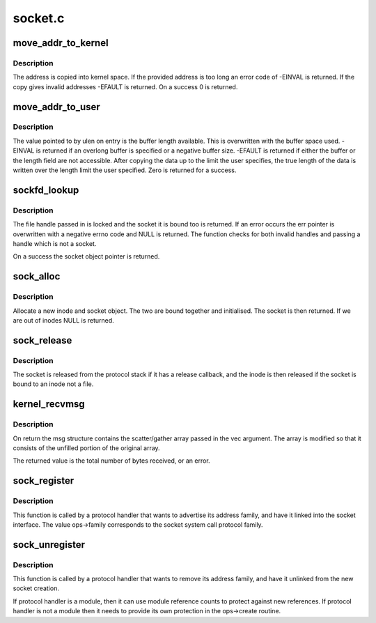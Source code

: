 .. -*- coding: utf-8; mode: rst -*-

========
socket.c
========

.. _`move_addr_to_kernel`:

move_addr_to_kernel
===================

.. c:function:: int move_addr_to_kernel (void __user *uaddr, int ulen, struct sockaddr_storage *kaddr)

    copy a socket address into kernel space

    :param void __user \*uaddr:
        Address in user space

    :param int ulen:
        Length in user space

    :param struct sockaddr_storage \*kaddr:
        Address in kernel space


.. _`move_addr_to_kernel.description`:

Description
-----------

The address is copied into kernel space. If the provided address is
too long an error code of -EINVAL is returned. If the copy gives
invalid addresses -EFAULT is returned. On a success 0 is returned.


.. _`move_addr_to_user`:

move_addr_to_user
=================

.. c:function:: int move_addr_to_user (struct sockaddr_storage *kaddr, int klen, void __user *uaddr, int __user *ulen)

    copy an address to user space

    :param struct sockaddr_storage \*kaddr:
        kernel space address

    :param int klen:
        length of address in kernel

    :param void __user \*uaddr:
        user space address

    :param int __user \*ulen:
        pointer to user length field


.. _`move_addr_to_user.description`:

Description
-----------

The value pointed to by ulen on entry is the buffer length available.
This is overwritten with the buffer space used. -EINVAL is returned
if an overlong buffer is specified or a negative buffer size. -EFAULT
is returned if either the buffer or the length field are not
accessible.
After copying the data up to the limit the user specifies, the true
length of the data is written over the length limit the user
specified. Zero is returned for a success.


.. _`sockfd_lookup`:

sockfd_lookup
=============

.. c:function:: struct socket *sockfd_lookup (int fd, int *err)

    Go from a file number to its socket slot

    :param int fd:
        file handle

    :param int \*err:
        pointer to an error code return


.. _`sockfd_lookup.description`:

Description
-----------

The file handle passed in is locked and the socket it is bound
too is returned. If an error occurs the err pointer is overwritten
with a negative errno code and NULL is returned. The function checks
for both invalid handles and passing a handle which is not a socket.

On a success the socket object pointer is returned.


.. _`sock_alloc`:

sock_alloc
==========

.. c:function:: struct socket *sock_alloc ( void)

    allocate a socket

    :param void:
        no arguments


.. _`sock_alloc.description`:

Description
-----------


Allocate a new inode and socket object. The two are bound together
and initialised. The socket is then returned. If we are out of inodes
NULL is returned.


.. _`sock_release`:

sock_release
============

.. c:function:: void sock_release (struct socket *sock)

    close a socket

    :param struct socket \*sock:
        socket to close


.. _`sock_release.description`:

Description
-----------

The socket is released from the protocol stack if it has a release
callback, and the inode is then released if the socket is bound to
an inode not a file.


.. _`kernel_recvmsg`:

kernel_recvmsg
==============

.. c:function:: int kernel_recvmsg (struct socket *sock, struct msghdr *msg, struct kvec *vec, size_t num, size_t size, int flags)

    Receive a message from a socket (kernel space)

    :param struct socket \*sock:
        The socket to receive the message from

    :param struct msghdr \*msg:
        Received message

    :param struct kvec \*vec:
        Input s/g array for message data

    :param size_t num:
        Size of input s/g array

    :param size_t size:
        Number of bytes to read

    :param int flags:
        Message flags (MSG_DONTWAIT, etc...)


.. _`kernel_recvmsg.description`:

Description
-----------

On return the msg structure contains the scatter/gather array passed in the
vec argument. The array is modified so that it consists of the unfilled
portion of the original array.

The returned value is the total number of bytes received, or an error.


.. _`sock_register`:

sock_register
=============

.. c:function:: int sock_register (const struct net_proto_family *ops)

    add a socket protocol handler

    :param const struct net_proto_family \*ops:
        description of protocol


.. _`sock_register.description`:

Description
-----------

This function is called by a protocol handler that wants to
advertise its address family, and have it linked into the
socket interface. The value ops->family corresponds to the
socket system call protocol family.


.. _`sock_unregister`:

sock_unregister
===============

.. c:function:: void sock_unregister (int family)

    remove a protocol handler

    :param int family:
        protocol family to remove


.. _`sock_unregister.description`:

Description
-----------

This function is called by a protocol handler that wants to
remove its address family, and have it unlinked from the
new socket creation.

If protocol handler is a module, then it can use module reference
counts to protect against new references. If protocol handler is not
a module then it needs to provide its own protection in
the ops->create routine.

